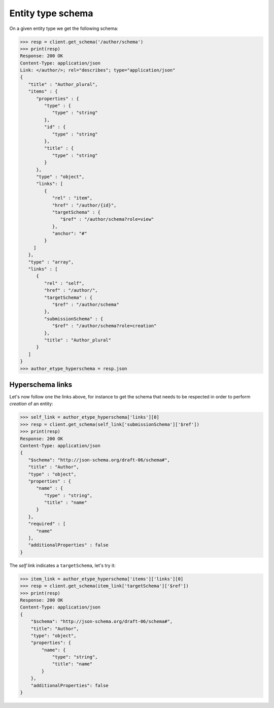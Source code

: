 Entity type schema
------------------

On a given entity type we get the following schema:

.. code-block:: python

    >>> resp = client.get_schema('/author/schema')
    >>> print(resp)
    Response: 200 OK
    Content-Type: application/json
    Link: </author/>; rel="describes"; type="application/json"
    {
       "title" : "Author_plural",
       "items" : {
          "properties" : {
             "type" : {
                "type" : "string"
             },
             "id" : {
                "type" : "string"
             },
             "title" : {
                "type" : "string"
             }
          },
          "type" : "object",
          "links": [
             {
                "rel" : "item",
                "href" : "/author/{id}",
                "targetSchema" : {
                   "$ref" : "/author/schema?role=view"
                },
                "anchor": "#"
             }
         ]
       },
       "type" : "array",
       "links" : [
          {
             "rel" : "self",
             "href" : "/author/",
             "targetSchema" : {
                "$ref" : "/author/schema"
             },
             "submissionSchema" : {
                "$ref" : "/author/schema?role=creation"
             },
             "title" : "Author_plural"
          }
       ]
    }
    >>> author_etype_hyperschema = resp.json

Hyperschema links
+++++++++++++++++

Let's now follow one the links above, for instance to get the schema that
needs to be respected in order to perform *creation* of an entity:

.. code-block:: python

    >>> self_link = author_etype_hyperschema['links'][0]
    >>> resp = client.get_schema(self_link['submissionSchema']['$ref'])
    >>> print(resp)
    Response: 200 OK
    Content-Type: application/json
    {
       "$schema": "http://json-schema.org/draft-06/schema#",
       "title" : "Author",
       "type" : "object",
       "properties" : {
          "name" : {
             "type" : "string",
             "title" : "name"
          }
       },
       "required" : [
          "name"
       ],
       "additionalProperties" : false
    }

The *self* link indicates a ``targetSchema``, let's try it:

.. code-block:: python

    >>> item_link = author_etype_hyperschema['items']['links'][0]
    >>> resp = client.get_schema(item_link['targetSchema']['$ref'])
    >>> print(resp)
    Response: 200 OK
    Content-Type: application/json
    {
        "$schema": "http://json-schema.org/draft-06/schema#",
        "title": "Author",
        "type": "object",
        "properties": {
            "name": {
                "type": "string",
                "title": "name"
            }
        },
        "additionalProperties": false
    }
